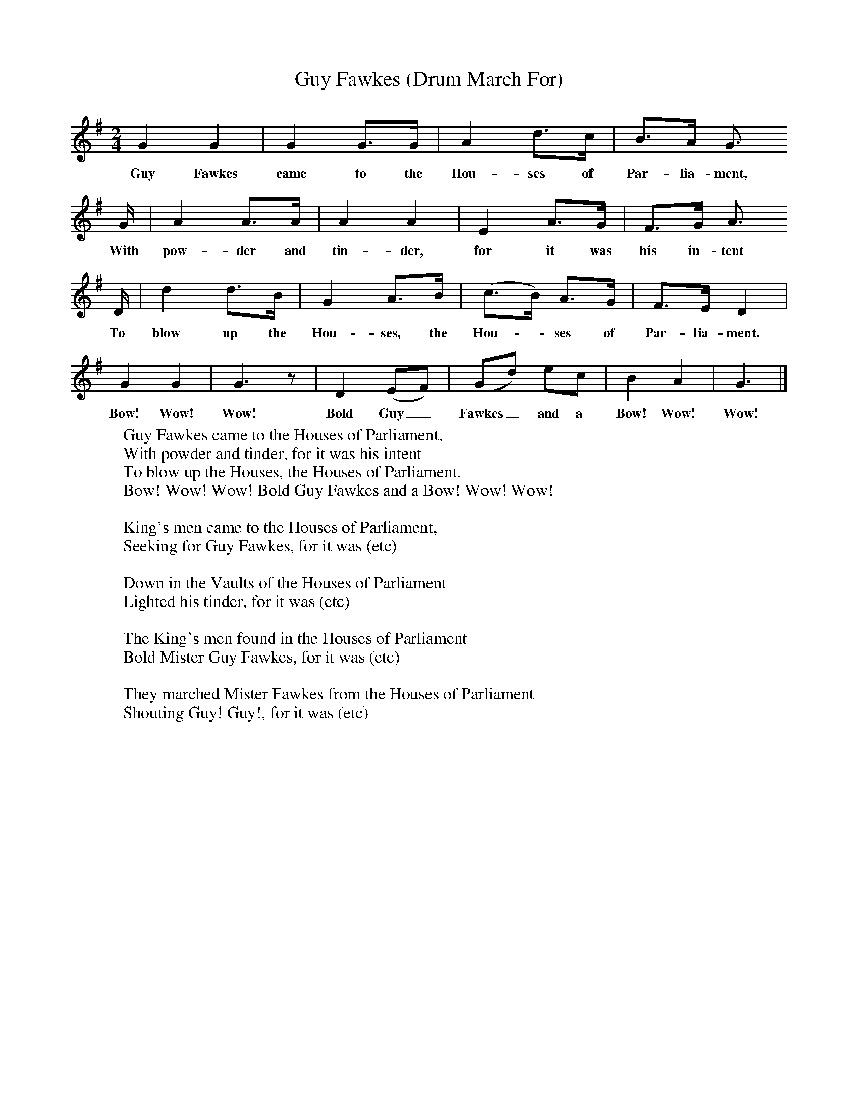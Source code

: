 X:1
T:Guy Fawkes (Drum March For)
B:Singing Together, Autumn 1966, BBC Publications
F:http://www.folkinfo.org/songs
M:2/4     %Meter
L:1/16     %
K:G
G4 G4 |G4 G3G |A4 d3c |B3A G3
w:Guy Fawkes came to the Hou-ses of Par-lia-ment,
G |A4 A3A |A4 A4 |E4 A3G |F3G A3
w:With pow-der and tin-der, for it was his in-tent
D |d4 d3B |G4 A3B |(c3B) A3G |F3E D4 |
w:To blow up the Hou-ses, the Hou--ses of Par-lia-ment.
G4 G4 |G6 z2 |D4 (E2F2) |(G2d2) e2c2 | B4 A4 |G6  |]
w:Bow! Wow! Wow! Bold Guy_ Fawkes_ and a Bow! Wow! Wow!
W:Guy Fawkes came to the Houses of Parliament,
W:With powder and tinder, for it was his intent
W:To blow up the Houses, the Houses of Parliament.
W:Bow! Wow! Wow! Bold Guy Fawkes and a Bow! Wow! Wow!
W:
W:King's men came to the Houses of Parliament,
W:Seeking for Guy Fawkes, for it was (etc)
W:
W:Down in the Vaults of the Houses of Parliament
W:Lighted his tinder, for it was (etc)
W:
W:The King's men found in the Houses of Parliament
W:Bold Mister Guy Fawkes, for it was (etc)
W:
W:They marched Mister Fawkes from the Houses of Parliament
W:Shouting Guy! Guy!, for it was (etc)

